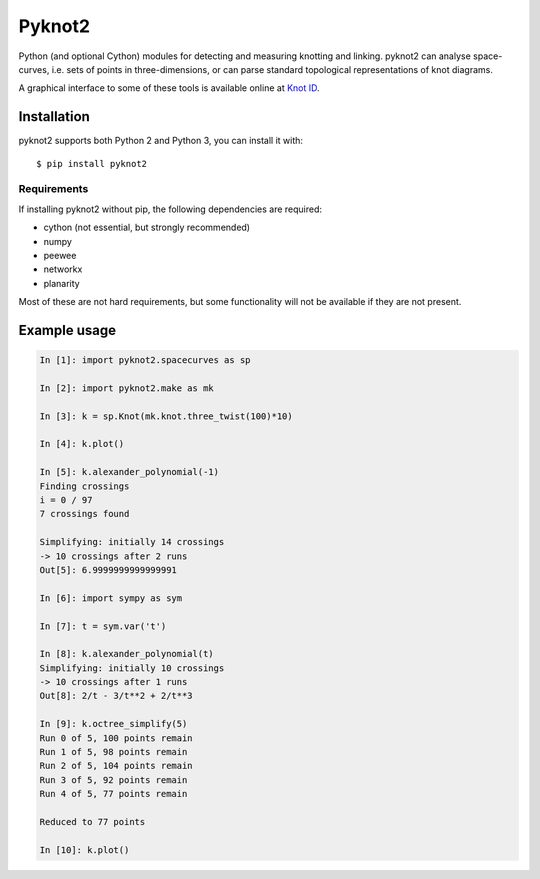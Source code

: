 Pyknot2
=======

Python (and optional Cython) modules for detecting and measuring
knotting and linking. pyknot2 can analyse space-curves, i.e. sets of
points in three-dimensions, or can parse standard topological
representations of knot diagrams.

A graphical interface to some of these tools is available online at
`Knot ID <http://inclem.net/knotidentifier>`__.

.. image:: doc/k10_92_ideal_small.png
   :align: center
   :scale: 25%
   :alt: The knot 10_92, visualised by pyknot2.

Installation
------------

pyknot2 supports both Python 2 and Python 3, you can install it with::

  $ pip install pyknot2

Requirements
~~~~~~~~~~~~

If installing pyknot2 without pip, the following dependencies are required:

- cython (not essential, but strongly recommended)
- numpy
- peewee
- networkx
- planarity

Most of these are not hard requirements, but some functionality will
not be available if they are not present.


Example usage
-------------

.. code:: python

    In [1]: import pyknot2.spacecurves as sp

    In [2]: import pyknot2.make as mk

    In [3]: k = sp.Knot(mk.knot.three_twist(100)*10)

    In [4]: k.plot()

    In [5]: k.alexander_polynomial(-1)
    Finding crossings
    i = 0 / 97
    7 crossings found

    Simplifying: initially 14 crossings
    -> 10 crossings after 2 runs
    Out[5]: 6.9999999999999991

    In [6]: import sympy as sym

    In [7]: t = sym.var('t')

    In [8]: k.alexander_polynomial(t)
    Simplifying: initially 10 crossings
    -> 10 crossings after 1 runs
    Out[8]: 2/t - 3/t**2 + 2/t**3

    In [9]: k.octree_simplify(5)
    Run 0 of 5, 100 points remain
    Run 1 of 5, 98 points remain
    Run 2 of 5, 104 points remain
    Run 3 of 5, 92 points remain
    Run 4 of 5, 77 points remain

    Reduced to 77 points

    In [10]: k.plot()
